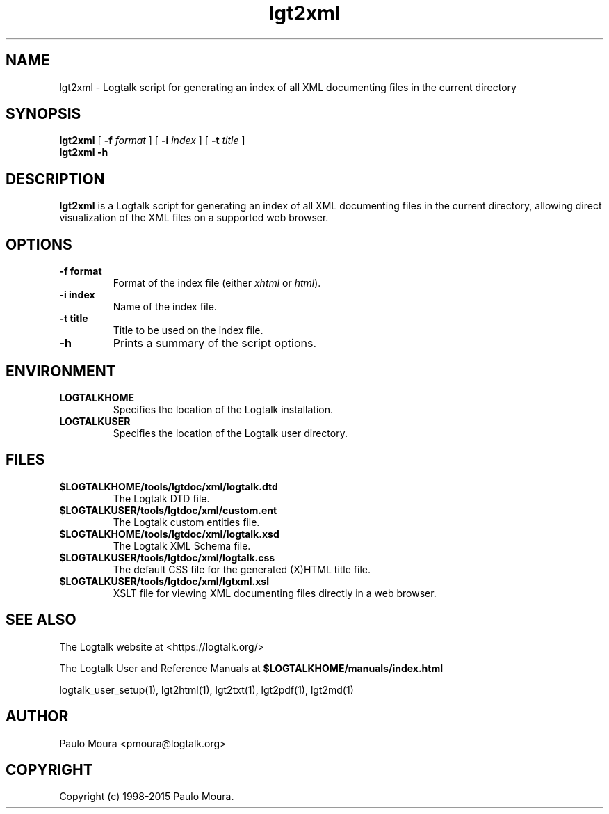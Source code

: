 .TH lgt2xml 1 "November 3, 2014" "Logtalk 3.00.0" "Logtalk Documentation"

.SH NAME
lgt2xml \- Logtalk script for generating an index of all XML documenting files in the current directory

.SH SYNOPSIS
.B lgt2xml
[
.B \-f
.I format
]
[
.B \-i
.I index
]
[
.B \-t
.I title
]
.br
.B lgt2xml
.B \-h

.SH DESCRIPTION
\fBlgt2xml\fR is a Logtalk script for generating an index of all XML documenting files in the current directory, allowing direct visualization of the XML files on a supported web browser.

.SH OPTIONS
.TP
.BI \-f\ format
Format of the index file (either \fIxhtml\fR or \fIhtml\fR).
.TP
.BI \-i\ index
Name of the index file.
.TP
.BI \-t\ title
Title to be used on the index file.
.TP
.B \-h
Prints a summary of the script options.

.SH ENVIRONMENT
.TP
.B LOGTALKHOME
Specifies the location of the Logtalk installation.
.TP
.B LOGTALKUSER
Specifies the location of the Logtalk user directory.

.SH FILES
.TP
.BI $LOGTALKHOME/tools/lgtdoc/xml/logtalk.dtd
The Logtalk DTD file.
.TP
.BI $LOGTALKUSER/tools/lgtdoc/xml/custom.ent
The Logtalk custom entities file.
.TP
.BI $LOGTALKHOME/tools/lgtdoc/xml/logtalk.xsd
The Logtalk XML Schema file.
.TP
.BI $LOGTALKUSER/tools/lgtdoc/xml/logtalk.css
The default CSS file for the generated (X)HTML title file.
.TP
.BI $LOGTALKUSER/tools/lgtdoc/xml/lgtxml.xsl
XSLT file for viewing XML documenting files directly in a web browser.

.SH "SEE ALSO"
The Logtalk website at <https://logtalk.org/>
.PP
The Logtalk User and Reference Manuals at \fB$LOGTALKHOME/manuals/index.html\fR
.PP
logtalk_user_setup(1),\ lgt2html(1),\ lgt2txt(1),\ lgt2pdf(1),\ lgt2md(1)

.SH AUTHOR
Paulo Moura <pmoura@logtalk.org>

.SH COPYRIGHT
Copyright (c) 1998-2015 Paulo Moura.
